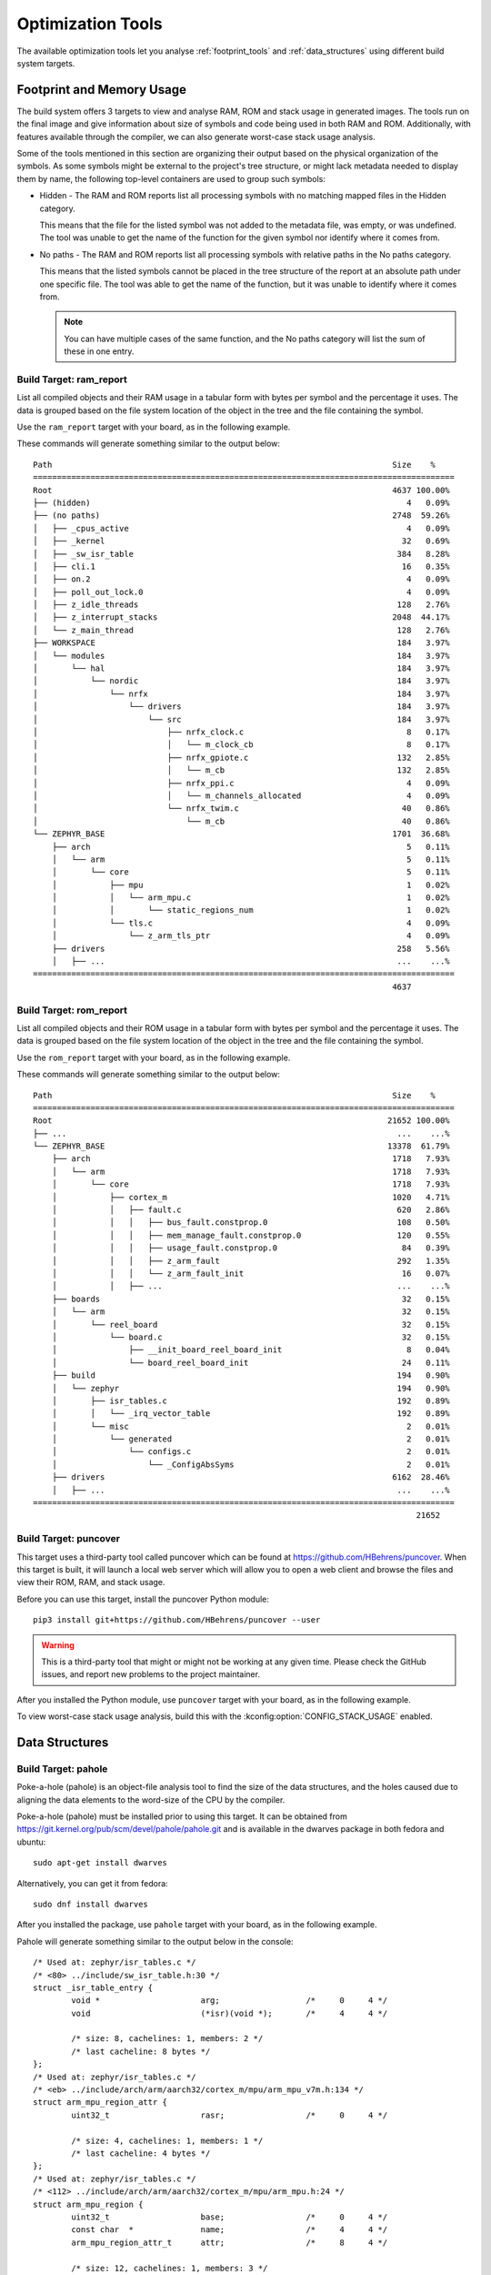 .. _optimization_tools:

Optimization Tools
##################

The available optimization tools let you analyse :ref:`footprint_tools`
and :ref:`data_structures` using different build system targets.

.. _footprint_tools:

Footprint and Memory Usage
**************************

The build system offers 3 targets to view and analyse RAM, ROM and stack usage
in generated images. The tools run on the final image and give information
about size of symbols and code being used in both RAM and ROM. Additionally,
with features available through the compiler, we can also generate worst-case
stack usage analysis.

Some of the tools mentioned in this section are organizing their output based
on the physical organization of the symbols. As some symbols might be external
to the project's tree structure, or might lack metadata needed to display them
by name, the following top-level containers are used to group such symbols:

* Hidden - The RAM and ROM reports list all processing symbols with no matching
  mapped files in the Hidden category.

  This means that the file for the listed symbol was not added to the metadata file,
  was empty, or was undefined. The tool was unable to get the name
  of the function for the given symbol nor identify where it comes from.

* No paths - The RAM and ROM reports list all processing symbols with relative paths
  in the No paths category.

  This means that the listed symbols cannot be placed in the tree structure
  of the report at an absolute path under one specific file. The tool was able
  to get the name of the function, but it was unable to identify where it comes from.

  .. note::

     You can have multiple cases of the same function, and the No paths category
     will list the sum of these in one entry.


Build Target: ram_report
========================

List all compiled objects and their RAM usage in a tabular form with bytes
per symbol and the percentage it uses. The data is grouped based on the file
system location of the object in the tree and the file containing the symbol.

Use the ``ram_report`` target with your board, as in the following example.

.. zephyr-app-commands::
    :tool: all
    :app: samples/hello_world
    :board: reel_board
    :goals: ram_report

These commands will generate something similar to the output below::

    Path                                                                       Size    %
    ========================================================================================
    Root                                                                       4637 100.00%
    ├── (hidden)                                                                  4   0.09%
    ├── (no paths)                                                             2748  59.26%
    │   ├── _cpus_active                                                          4   0.09%
    │   ├── _kernel                                                              32   0.69%
    │   ├── _sw_isr_table                                                       384   8.28%
    │   ├── cli.1                                                                16   0.35%
    │   ├── on.2                                                                  4   0.09%
    │   ├── poll_out_lock.0                                                       4   0.09%
    │   ├── z_idle_threads                                                      128   2.76%
    │   ├── z_interrupt_stacks                                                 2048  44.17%
    │   └── z_main_thread                                                       128   2.76%
    ├── WORKSPACE                                                               184   3.97%
    │   └── modules                                                             184   3.97%
    │       └── hal                                                             184   3.97%
    │           └── nordic                                                      184   3.97%
    │               └── nrfx                                                    184   3.97%
    │                   └── drivers                                             184   3.97%
    │                       └── src                                             184   3.97%
    │                           ├── nrfx_clock.c                                  8   0.17%
    │                           │   └── m_clock_cb                                8   0.17%
    │                           ├── nrfx_gpiote.c                               132   2.85%
    │                           │   └── m_cb                                    132   2.85%
    │                           ├── nrfx_ppi.c                                    4   0.09%
    │                           │   └── m_channels_allocated                      4   0.09%
    │                           └── nrfx_twim.c                                  40   0.86%
    │                               └── m_cb                                     40   0.86%
    └── ZEPHYR_BASE                                                            1701  36.68%
        ├── arch                                                                  5   0.11%
        │   └── arm                                                               5   0.11%
        │       └── core                                                          5   0.11%
        │           ├── mpu                                                       1   0.02%
        │           │   └── arm_mpu.c                                             1   0.02%
        │           │       └── static_regions_num                                1   0.02%
        │           └── tls.c                                                     4   0.09%
        │               └── z_arm_tls_ptr                                         4   0.09%
        ├── drivers                                                             258   5.56%
        │   ├── ...                                                             ...    ...%
    ========================================================================================
                                                                               4637


Build Target: rom_report
========================

List all compiled objects and their ROM usage in a tabular form with bytes
per symbol and the percentage it uses. The data is grouped based on the file
system location of the object in the tree and the file containing the symbol.

Use the ``rom_report`` target with your board, as in the following example.

.. zephyr-app-commands::
    :tool: all
    :app: samples/hello_world
    :board: reel_board
    :goals: rom_report

These commands will generate something similar to the output below::

    Path                                                                       Size    %
    ========================================================================================
    Root                                                                      21652 100.00%
    ├── ...                                                                     ...    ...%
    └── ZEPHYR_BASE                                                           13378  61.79%
        ├── arch                                                               1718   7.93%
        │   └── arm                                                            1718   7.93%
        │       └── core                                                       1718   7.93%
        │           ├── cortex_m                                               1020   4.71%
        │           │   ├── fault.c                                             620   2.86%
        │           │   │   ├── bus_fault.constprop.0                           108   0.50%
        │           │   │   ├── mem_manage_fault.constprop.0                    120   0.55%
        │           │   │   ├── usage_fault.constprop.0                          84   0.39%
        │           │   │   ├── z_arm_fault                                     292   1.35%
        │           │   │   └── z_arm_fault_init                                 16   0.07%
        │           │   ├── ...                                                 ...    ...%
        ├── boards                                                               32   0.15%
        │   └── arm                                                              32   0.15%
        │       └── reel_board                                                   32   0.15%
        │           └── board.c                                                  32   0.15%
        │               ├── __init_board_reel_board_init                          8   0.04%
        │               └── board_reel_board_init                                24   0.11%
        ├── build                                                               194   0.90%
        │   └── zephyr                                                          194   0.90%
        │       ├── isr_tables.c                                                192   0.89%
        │       │   └── _irq_vector_table                                       192   0.89%
        │       └── misc                                                          2   0.01%
        │           └── generated                                                 2   0.01%
        │               └── configs.c                                             2   0.01%
        │                   └── _ConfigAbsSyms                                    2   0.01%
        ├── drivers                                                            6162  28.46%
        │   ├── ...                                                             ...    ...%
    ========================================================================================
                                                                                    21652

Build Target: puncover
======================

This target uses a third-party tool called puncover which can be found at
https://github.com/HBehrens/puncover. When this target is built, it will
launch a local web server which will allow you to open a web client and browse
the files and view their ROM, RAM, and stack usage.

Before you can use this
target, install the puncover Python module::

    pip3 install git+https://github.com/HBehrens/puncover --user

.. warning::

   This is a third-party tool that might or might not be working at any given
   time. Please check the GitHub issues, and report new problems to the
   project maintainer.

After you installed the Python module, use ``puncover`` target with your board,
as in the following example.

.. zephyr-app-commands::
    :tool: all
    :app: samples/hello_world
    :board: reel_board
    :goals: puncover


To view worst-case stack usage analysis, build this with the
:kconfig:option:`CONFIG_STACK_USAGE` enabled.

.. zephyr-app-commands::
    :tool: all
    :app: samples/hello_world
    :board: reel_board
    :goals: puncover
    :gen-args: -DCONFIG_STACK_USAGE=y


.. _data_structures:

Data Structures
****************


Build Target: pahole
=====================

Poke-a-hole (pahole) is an object-file analysis tool to find the size of
the data structures, and the holes caused due to aligning the data
elements to the word-size of the CPU by the compiler.

Poke-a-hole (pahole) must be installed prior to using this target. It can be
obtained from https://git.kernel.org/pub/scm/devel/pahole/pahole.git and is
available in the dwarves package in both fedora and ubuntu::

    sudo apt-get install dwarves

Alternatively, you can get it from fedora::

    sudo dnf install dwarves

After you installed the package, use ``pahole`` target with your board,
as in the following example.

.. zephyr-app-commands::
    :tool: all
    :app: samples/hello_world
    :board: reel_board
    :goals: pahole

Pahole will generate something similar to the output below in the console::

    /* Used at: zephyr/isr_tables.c */
    /* <80> ../include/sw_isr_table.h:30 */
    struct _isr_table_entry {
            void *                     arg;                  /*     0     4 */
            void                       (*isr)(void *);       /*     4     4 */

            /* size: 8, cachelines: 1, members: 2 */
            /* last cacheline: 8 bytes */
    };
    /* Used at: zephyr/isr_tables.c */
    /* <eb> ../include/arch/arm/aarch32/cortex_m/mpu/arm_mpu_v7m.h:134 */
    struct arm_mpu_region_attr {
            uint32_t                   rasr;                 /*     0     4 */

            /* size: 4, cachelines: 1, members: 1 */
            /* last cacheline: 4 bytes */
    };
    /* Used at: zephyr/isr_tables.c */
    /* <112> ../include/arch/arm/aarch32/cortex_m/mpu/arm_mpu.h:24 */
    struct arm_mpu_region {
            uint32_t                   base;                 /*     0     4 */
            const char  *              name;                 /*     4     4 */
            arm_mpu_region_attr_t      attr;                 /*     8     4 */

            /* size: 12, cachelines: 1, members: 3 */
            /* last cacheline: 12 bytes */
    };
    ...
    ...
